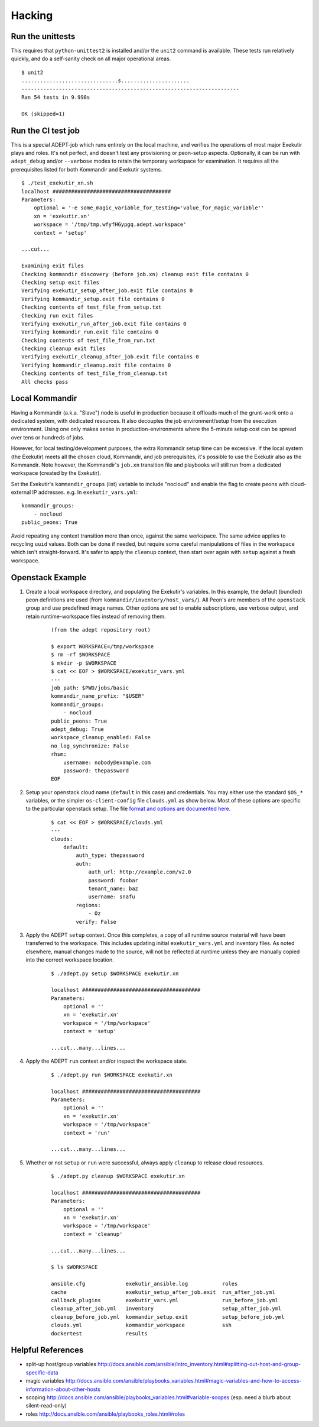 Hacking
===========

Run the unittests
-------------------

This requires that ``python-unittest2`` is installed and/or
the ``unit2`` command is available.  These tests run relatively
quickly, and do a self-sanity check on all major operational areas.

::

    $ unit2
    ...............................s......................
    ----------------------------------------------------------------------
    Ran 54 tests in 9.998s

    OK (skipped=1)


Run the CI test job
--------------------

This is a special ADEPT-job which runs entirely on the local machine,
and verifies the operations of most major Exekutir plays and roles. It's
not perfect, and doesn't test any provisioning or peon-setup aspects.
Optionally, it can be run with ``adept_debug`` and/or ``--verbose`` modes
to retain the temporary workspace for examination.  It requires all the
prerequisites listed for both Kommandir and Exekutir systems.

::

    $ ./test_exekutir_xn.sh
    localhost ######################################
    Parameters:
        optional = '-e some_magic_variable_for_testing='value_for_magic_variable''
        xn = 'exekutir.xn'
        workspace = '/tmp/tmp.wfyfHGypgq.adept.workspace'
        context = 'setup'

    ...cut...

    Examining exit files
    Checking kommandir discovery (before job.xn) cleanup exit file contains 0
    Checking setup exit files
    Verifying exekutir_setup_after_job.exit file contains 0
    Verifying kommandir_setup.exit file contains 0
    Checking contents of test_file_from_setup.txt
    Checking run exit files
    Verifying exekutir_run_after_job.exit file contains 0
    Verifying kommandir_run.exit file contains 0
    Checking contents of test_file_from_run.txt
    Checking cleanup exit files
    Verifying exekutir_cleanup_after_job.exit file contains 0
    Verifying kommandir_cleanup.exit file contains 0
    Checking contents of test_file_from_cleanup.txt
    All checks pass


Local Kommandir
----------------

Having a Kommandir (a.k.a. "Slave") node is useful in production because it offloads
much of the grunt-work onto a dedicated system, with dedicated resources.  It also
decouples the job environment/setup from the execution environment.  Using one
only makes sense in production-environments where the 5-minute setup cost can
be spread over tens or hundreds of jobs.

However, for local testing/development purposes, the extra Kommandir setup time
can be excessive.  If the local system (the Exekutir) meets all the chosen cloud,
Kommandir, and job prerequisites, it's possible to use the Exekutir also as the
Kommandir.  Note however, the Kommandir's ``job.xn`` transition file and playbooks will
still run from a dedicated workspace (created by the Exekutir).

Set the Exekutir's ``kommandir_groups`` (list) variable to include "nocloud"
and enable the flag to create peons with cloud-external IP addresses.
e.g. In ``exekutir_vars.yml``:

::

 kommandir_groups:
     - nocloud
 public_peons: True

Avoid repeating any context transition more than once, against the same
workspace.  The same advice applies to recycling ``uuid`` values.  Both
can be done if needed, but require some careful manipulations of files
in the workspace which isn't straight-forward.  It's safer to apply
the ``cleanup`` context, then start over again with ``setup`` against
a fresh workspace.


Openstack Example
------------------

#. Create a local workspace directory, and populating the
   Exekutir's variables.  In this example, the default (bundled) peon
   definitions are used (from ``kommandir/inventory/host_vars/``).
   All Peon's are members of the ``openstack`` group and use predefined
   image names.  Other options are set to enable subscriptions, use verbose
   output, and retain runtime-workspace files instead of removing them.

    ::

        (from the adept repository root)

        $ export WORKSPACE=/tmp/workspace
        $ rm -rf $WORKSPACE
        $ mkdir -p $WORKSPACE
        $ cat << EOF > $WORKSPACE/exekutir_vars.yml
        ---
        job_path: $PWD/jobs/basic
        kommandir_name_prefix: "$USER"
        kommandir_groups:
            - nocloud
        public_peons: True
        adept_debug: True
        workspace_cleanup_enabled: False
        no_log_synchronize: False
        rhsm:
            username: nobody@example.com
            password: thepassword
        EOF

#. Setup your openstack cloud name (``default`` in this case) and credentials.
   You may either use the standard ``$OS_*`` variables, or the simpler
   ``os-client-config`` file ``clouds.yml`` as show below.  Most of these
   options are specific to the particular openstack setup.  The file
   `format and options are documented here`_.

    ::

        $ cat << EOF > $WORKSPACE/clouds.yml
        ---
        clouds:
            default:
                auth_type: thepassword
                auth:
                    auth_url: http://example.com/v2.0
                    password: foobar
                    tenant_name: baz
                    username: snafu
                regions:
                    - Oz
                verify: False

#. Apply the ADEPT ``setup`` context.  Once this completes, a copy of all runtime
   source material will have been transferred to the workspace.  This includes
   updating initial ``exekutir_vars.yml`` and inventory files.  As noted elsewhere,
   manual changes made to the source, will not be reflected at runtime unless
   they are manually copied into the correct workspace location.

    ::

        $ ./adept.py setup $WORKSPACE exekutir.xn

        localhost ######################################
        Parameters:
            optional = ''
            xn = 'exekutir.xn'
            workspace = '/tmp/workspace'
            context = 'setup'

        ...cut...many...lines...

#. Apply the ADEPT ``run`` context and/or inspect the workspace state.

    ::

        $ ./adept.py run $WORKSPACE exekutir.xn

        localhost ######################################
        Parameters:
            optional = ''
            xn = 'exekutir.xn'
            workspace = '/tmp/workspace'
            context = 'run'

        ...cut...many...lines...

#. Whether or not ``setup`` or ``run`` were successful, always apply ``cleanup``
   to release cloud resources.

    ::

        $ ./adept.py cleanup $WORKSPACE exekutir.xn

        localhost ######################################
        Parameters:
            optional = ''
            xn = 'exekutir.xn'
            workspace = '/tmp/workspace'
            context = 'cleanup'

        ...cut...many...lines...

        $ ls $WORKSPACE

        ansible.cfg             exekutir_ansible.log           roles
        cache                   exekutir_setup_after_job.exit  run_after_job.yml
        callback_plugins        exekutir_vars.yml              run_before_job.yml
        cleanup_after_job.yml   inventory                      setup_after_job.yml
        cleanup_before_job.yml  kommandir_setup.exit           setup_before_job.yml
        clouds.yml              kommandir_workspace            ssh
        dockertest              results

.. _`format and options are documented here`: https://docs.openstack.org/developer/os-client-config/


Helpful References
------------------------

*  split-up host/group variables http://docs.ansible.com/ansible/intro_inventory.html#splitting-out-host-and-group-specific-data
*  magic variables http://docs.ansible.com/ansible/playbooks_variables.html#magic-variables-and-how-to-access-information-about-other-hosts
*  scoping http://docs.ansible.com/ansible/playbooks_variables.html#variable-scopes (esp. need a blurb about silent-read-only)
*  roles http://docs.ansible.com/ansible/playbooks_roles.html#roles
